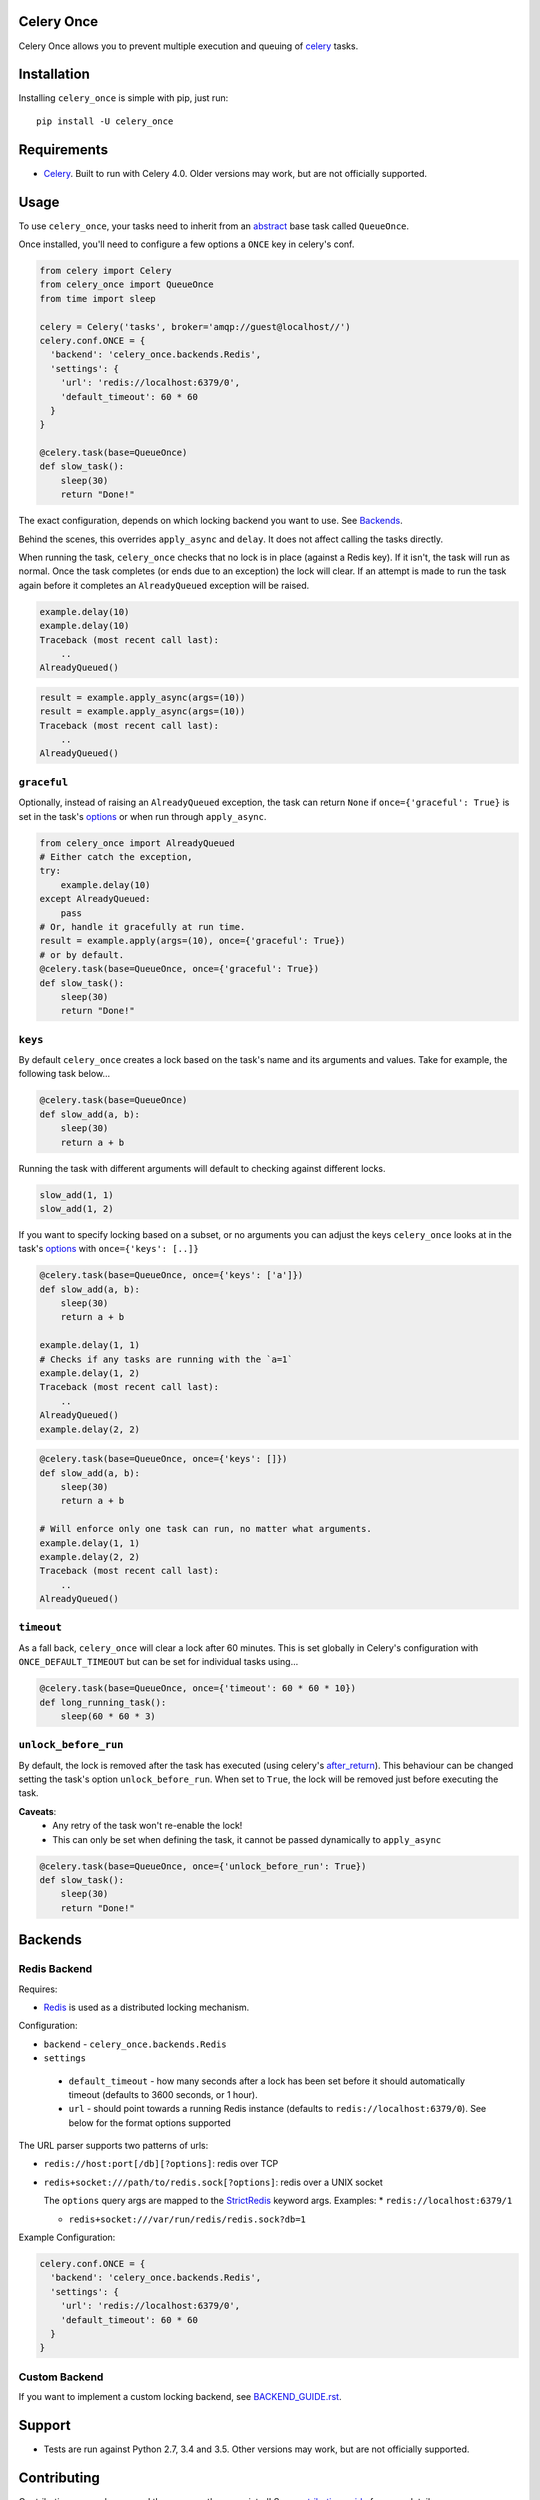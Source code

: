 Celery Once
===========

|Build Status| |Coverage Status|

Celery Once allows you to prevent multiple execution and queuing of `celery <http://www.celeryproject.org/>`_ tasks.

Installation
============

Installing ``celery_once`` is simple with pip, just run:

::

    pip install -U celery_once


Requirements
============

* `Celery <http://www.celeryproject.org/>`_. Built to run with Celery 4.0. Older versions may work, but are not officially supported.

Usage
=====

To use ``celery_once``, your tasks need to inherit from an `abstract <http://celery.readthedocs.org/en/latest/userguide/tasks.html#abstract-classes>`_ base task called ``QueueOnce``.

Once installed, you'll need to configure a few options a ``ONCE`` key in celery's conf.

.. code:: python

    from celery import Celery
    from celery_once import QueueOnce
    from time import sleep

    celery = Celery('tasks', broker='amqp://guest@localhost//')
    celery.conf.ONCE = {
      'backend': 'celery_once.backends.Redis',
      'settings': {
        'url': 'redis://localhost:6379/0',
        'default_timeout': 60 * 60
      }
    }

    @celery.task(base=QueueOnce)
    def slow_task():
        sleep(30)
        return "Done!"


The exact configuration, depends on which locking backend you want to use. See `Backends`_.


Behind the scenes, this overrides ``apply_async`` and ``delay``. It does not affect calling the tasks directly.

When running the task, ``celery_once`` checks that no lock is in place (against a Redis key).
If it isn't, the task will run as normal. Once the task completes (or ends due to an exception) the lock will clear.
If an attempt is made to run the task again before it completes an ``AlreadyQueued`` exception will be raised.

.. code:: python

    example.delay(10)
    example.delay(10)
    Traceback (most recent call last):
        ..
    AlreadyQueued()

.. code:: python

    result = example.apply_async(args=(10))
    result = example.apply_async(args=(10))
    Traceback (most recent call last):
        ..
    AlreadyQueued()


``graceful``
------------

Optionally, instead of raising an ``AlreadyQueued`` exception, the task can return ``None`` if ``once={'graceful': True}`` is set in the task's `options <http://celery.readthedocs.org/en/latest/userguide/tasks.html#list-of-options>`_ or when run through ``apply_async``.

.. code:: python

    from celery_once import AlreadyQueued
    # Either catch the exception,
    try:
        example.delay(10)
    except AlreadyQueued:
        pass
    # Or, handle it gracefully at run time.
    result = example.apply(args=(10), once={'graceful': True})
    # or by default.
    @celery.task(base=QueueOnce, once={'graceful': True})
    def slow_task():
        sleep(30)
        return "Done!"


``keys``
--------

By default ``celery_once`` creates a lock based on the task's name and its arguments and values.
Take for example, the following task below...

.. code:: python

    @celery.task(base=QueueOnce)
    def slow_add(a, b):
        sleep(30)
        return a + b

Running the task with different arguments will default to checking against different locks.

.. code:: python

    slow_add(1, 1)
    slow_add(1, 2)

If you want to specify locking based on a subset, or no arguments you can adjust the keys ``celery_once`` looks at in the task's `options <http://celery.readthedocs.org/en/latest/userguide/tasks.html#list-of-options>`_ with ``once={'keys': [..]}``

.. code:: python

    @celery.task(base=QueueOnce, once={'keys': ['a']})
    def slow_add(a, b):
        sleep(30)
        return a + b

    example.delay(1, 1)
    # Checks if any tasks are running with the `a=1`
    example.delay(1, 2)
    Traceback (most recent call last):
        ..
    AlreadyQueued()
    example.delay(2, 2)

.. code:: python

    @celery.task(base=QueueOnce, once={'keys': []})
    def slow_add(a, b):
        sleep(30)
        return a + b

    # Will enforce only one task can run, no matter what arguments.
    example.delay(1, 1)
    example.delay(2, 2)
    Traceback (most recent call last):
        ..
    AlreadyQueued()


``timeout``
-----------
As a fall back, ``celery_once`` will clear a lock after 60 minutes.
This is set globally in Celery's configuration with ``ONCE_DEFAULT_TIMEOUT`` but can be set for individual tasks using...

.. code:: python

    @celery.task(base=QueueOnce, once={'timeout': 60 * 60 * 10})
    def long_running_task():
        sleep(60 * 60 * 3)


``unlock_before_run``
---------------------
By default, the lock is removed after the task has executed (using celery's `after_return <https://celery.readthedocs.org/en/latest/reference/celery.app.task.html#celery.app.task.Task.after_return>`_). This behaviour can be changed setting the task's option ``unlock_before_run``. When set to ``True``, the lock will be removed just before executing the task.

**Caveats**:
  * Any retry of the task won't re-enable the lock!
  * This can only be set when defining the task, it cannot be passed dynamically to ``apply_async``

.. code:: python

    @celery.task(base=QueueOnce, once={'unlock_before_run': True})
    def slow_task():
        sleep(30)
        return "Done!"




Backends
========

Redis Backend
-------------


Requires:

* `Redis <http://redis.io/>`_ is used as a distributed locking mechanism.

Configuration:

-  ``backend`` - ``celery_once.backends.Redis``
-  ``settings``
  - ``default_timeout`` - how many seconds after a lock has been set before it should automatically timeout (defaults to 3600 seconds, or 1 hour).
  - ``url`` - should point towards a running Redis instance (defaults to ``redis://localhost:6379/0``). See below for the format options supported


The URL parser supports two patterns of urls:

* ``redis://host:port[/db][?options]``: redis over TCP

* ``redis+socket:///path/to/redis.sock[?options]``: redis over a UNIX socket

  The ``options`` query args are mapped to the `StrictRedis <https://redis-py.readthedocs.org/en/latest/index.html#redis.StrictRedis>`_ keyword args.
  Examples:
  * ``redis://localhost:6379/1``

  * ``redis+socket:///var/run/redis/redis.sock?db=1``


Example Configuration:

.. code:: python

    celery.conf.ONCE = {
      'backend': 'celery_once.backends.Redis',
      'settings': {
        'url': 'redis://localhost:6379/0',
        'default_timeout': 60 * 60
      }
    }


Custom Backend
--------------

If you want to implement a custom locking backend, see `BACKEND\_GUIDE.rst`_.

.. _BACKEND\_GUIDE.rst: BACKEND_GUIDE.rst

Support
=======

* Tests are run against Python 2.7, 3.4 and 3.5. Other versions may work, but are not officially supported.

Contributing
============

Contributions are welcome, and they are greatly appreciated! See `contributing
guide <CONTRIBUTING.rst>`_ for more details.


.. |Build Status| image:: https://travis-ci.org/cameronmaske/celery-once.svg
   :target: https://travis-ci.org/cameronmaske/celery-once
.. |Coverage Status| image:: https://coveralls.io/repos/cameronmaske/celery-once/badge.svg
   :target: https://coveralls.io/r/cameronmaske/celery-once
